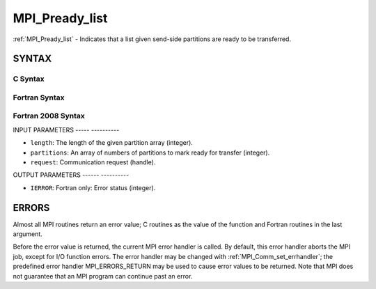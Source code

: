 .. _mpi_pready_list:

MPI_Pready_list
===============
.. include_body

:ref:`MPI_Pready_list` - Indicates that a list given send-side partitions
are ready to be transferred.

SYNTAX
------

C Syntax
^^^^^^^^

.. code-block:: c
   :linenos:

   #include <mpi.h>
   int MPI_Pready_list(int length, int *partitions, MPI_Request *request)

Fortran Syntax
^^^^^^^^^^^^^^

.. code-block:: fortran
   :linenos:

   USE MPI
   ! or the older form: INCLUDE 'mpif.h'
   MPI_PREADY_LIST(LENGTH, PARTITIONS, REQUEST, IERROR)
   	INTEGER	LENGTH, PARTITIONS(*), REQUEST, IERROR

Fortran 2008 Syntax
^^^^^^^^^^^^^^^^^^^

.. code-block:: fortran
   :linenos:

   USE mpi_f08
   MPI_Pready_list(length, partitions, request, ierror)
           INTEGER, INTENT(IN) :: length
   	INTEGER, INTENT(IN) :: partitions
   	TYPE(MPI_Request), INTENT(IN) :: request
   	INTEGER, OPTIONAL, INTENT(OUT) :: ierror

INPUT PARAMETERS
----- ----------

* ``length``: The length of the given partition array (integer). 

* ``partitions``: An array of numbers of partitions to mark ready for transfer (integer). 

* ``request``: Communication request (handle). 

OUTPUT PARAMETERS
------ ----------

* ``IERROR``: Fortran only: Error status (integer). 

ERRORS
------

Almost all MPI routines return an error value; C routines as the value
of the function and Fortran routines in the last argument.

Before the error value is returned, the current MPI error handler is
called. By default, this error handler aborts the MPI job, except for
I/O function errors. The error handler may be changed with
:ref:`MPI_Comm_set_errhandler`; the predefined error handler MPI_ERRORS_RETURN
may be used to cause error values to be returned. Note that MPI does not
guarantee that an MPI program can continue past an error.


.. seealso:: | MPI_Pready, MPI_Pready_range, :ref:`MPI_Parrived` 
